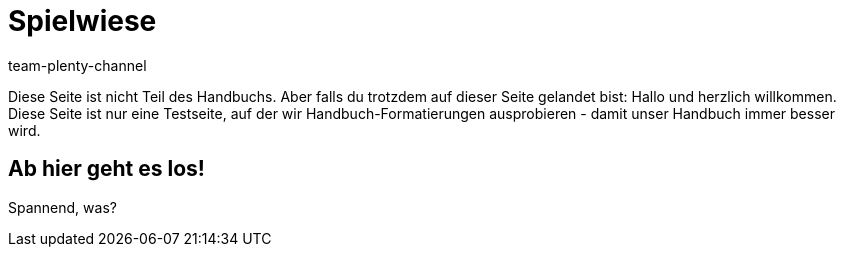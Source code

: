 = Spielwiese
:author: team-plenty-channel
:keywords: spielwiese
:description: Testseite für Formatierungen
:page-index: false
:id: IAGOJV9

Diese Seite ist nicht Teil des Handbuchs. Aber falls du trotzdem auf dieser Seite gelandet bist: Hallo und herzlich willkommen. Diese Seite ist nur eine Testseite, auf der wir Handbuch-Formatierungen ausprobieren - damit unser Handbuch immer besser wird.



== Ab hier geht es los!

Spannend, was?
